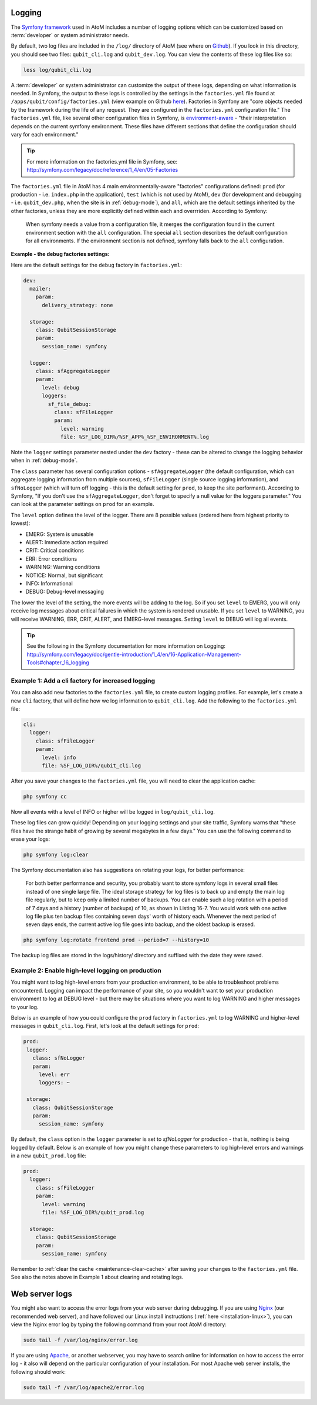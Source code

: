 .. _maintenance-logging:

=======
Logging
=======

The `Symfony framework <http://symfony.com/legacy>`__ used in AtoM includes a
number of logging options which can be customized based on :term:`developer`
or system administrator needs.

By default, two log files are included in the ``/log/`` directory of AtoM
(see where on `Github <https://github.com/artefactual/atom/tree/2.x/log>`__).
If you look in this directory, you should see two files: ``qubit_cli.log``
and ``qubit_dev.log``. You can view the contents of these log files like so:

.. code:: bash

   less log/qubit_cli.log

A :term:`developer` or system administrator can customize the output of these
logs, depending on what information is needed. In Symfony, the output to these
logs is controlled by the settings in the ``factories.yml`` file found at
``/apps/qubit/config/factories.yml`` (view example on Github   `here <https://
github.com/artefactual/atom/blob/2.x/apps/qubit/config/factories.yml>`__).
Factories in Symfony are "core objects needed by the framework during the life
of any request. They are configured in the ``factories.yml`` configuration
file." The ``factories.yml`` file, like several other configuration files in
Symfony, is `environment-aware <http://symfony.com/legacy/doc/reference/1_4/en/03-Configuration-Files-Principles#chapter_03_environment_awareness>`__
- "their interpretation depends on the current symfony environment. These
files have different sections that define the configuration should vary for
each environment."

.. TIP::

   For more information on the factories.yml file in Symfony, see:
   http://symfony.com/legacy/doc/reference/1_4/en/05-Factories

The ``factories.yml`` file in AtoM has 4 main environmentally-aware
"factories" configurations defined:  ``prod`` (for production - i.e.
``index.php`` in the application), ``test``  (which is not used by AtoM),
``dev`` (for development and debugging - i.e. ``qubit_dev.php``, when the site
is in :ref:`debug-mode`), and ``all``, which are  the default settings
inherited by the other factories, unless they are more explicitly defined
within each and overrriden. According to Symfony:

    When symfony needs a value from a configuration file, it merges the
    configuration found in the current environment section with the ``all``
    configuration. The special ``all`` section describes the default
    configuration for all environments. If the environment section is not
    defined, symfony falls back to the ``all`` configuration.

**Example - the debug factories settings:**

Here are the default settings for the ``debug`` factory in ``factories.yml``:

.. code:: bash

   dev:
     mailer:
       param:
         delivery_strategy: none

     storage:
       class: QubitSessionStorage
       param:
         session_name: symfony

     logger:
       class: sfAggregateLogger
       param:
         level: debug
         loggers:
           sf_file_debug:
             class: sfFileLogger
             param:
               level: warning
               file: %SF_LOG_DIR%/%SF_APP%_%SF_ENVIRONMENT%.log

Note the ``logger`` settings parameter nested under the ``dev`` factory -
these can be altered to change the logging behavior when in :ref:`debug-mode`.

The ``class`` parameter has several configuration options -
``sfAggregateLogger`` (the default configuration, which can aggregate logging
information from multiple sources), ``sfFileLogger`` (single source logging
information), and ``sfNoLogger`` (which will turn off logging - this is the
default setting for ``prod``, to keep the site performant). According to
Symfony, "If you don't use the ``sfAggregateLogger``, don't forget to specify
a null value for the loggers parameter." You can look at the parameter
settings on ``prod`` for an example.

The ``level`` option defines the level of the logger. There are 8 possible values
(ordered here from highest priority to lowest):

* EMERG: System is unusable
* ALERT: Immediate action required
* CRIT: Critical conditions
* ERR: Error conditions
* WARNING: Warning conditions
* NOTICE: Normal, but significant
* INFO: Informational
* DEBUG: Debug-level messaging

The lower the level of the setting, the more events will be adding to the
log. So if you set ``level`` to EMERG, you will only receive log messages
about critical failures in which the system is rendered unusable. If you set
``level`` to WARNING, you will receive WARNING, ERR, CRIT, ALERT, and
EMERG-level messages. Setting ``level`` to DEBUG will log all events.

.. TIP::

   See the following in the Symfony documentation for more information on
   Logging: http://symfony.com/legacy/doc/gentle-introduction/1_4/en/16-Application-Management-Tools#chapter_16_logging

.. seealso::

   * :ref:`maintenance-logging`

Example 1: Add a cli factory for increased logging
--------------------------------------------------

You can also add new factories to the ``factories.yml`` file, to create custom
logging profiles. For example, let's create a new ``cli`` factory, that will
define how we log information to ``qubit_cli.log``. Add the following to the
``factories.yml`` file:

.. code:: bash

   cli:
     logger:
       class: sfFileLogger
       param:
         level: info
         file: %SF_LOG_DIR%/qubit_cli.log

After you save your changes to the ``factories.yml`` file, you will need to
clear the application cache:

.. code:: bash

   php symfony cc

Now all events with a level of INFO or higher will be logged in
``log/qubit_cli.log``.

These log files can grow quickly! Depending on your logging settings and your
site traffic, Symfony warns that "these files have the strange habit of growing
by several megabytes in a few days." You can use the following command to
erase your logs:

.. code:: bash

   php symfony log:clear

The Symfony documentation also has suggestions on rotating your logs, for
better performance:

    For both better performance and security, you probably want to store symfony
    logs in several small files instead of one single large file. The ideal
    storage strategy for log files is to back up and empty the main log file
    regularly, but to keep only a limited number of backups. You can enable such a
    log rotation with a period of 7 days and a history (number of backups) of 10,
    as shown in Listing 16-7. You would work with one active log file plus ten
    backup files containing seven days' worth of history each. Whenever the next
    period of seven days ends, the current active log file goes into backup, and
    the oldest backup is erased.

.. code:: bash

   php symfony log:rotate frontend prod --period=7 --history=10

The backup log files are stored in the logs/history/ directory and suffixed with
the date they were saved.

Example 2: Enable high-level logging on production
--------------------------------------------------

You might want to log high-level errors from your production environment, to
be able to troubleshoot problems encountered. Logging can impact the
performance of your site, so you wouldn't want to set your production
environment to log at DEBUG level - but there may be situations where you
want to log WARNING and higher messages to your log.

Below is an example of how you could configure the ``prod`` factory in
``factories.yml`` to log WARNING and higher-level messages in
``qubit_cli.log``. First, let's look at the default settings for ``prod``:

.. code:: bash

   prod:
    logger:
      class: sfNoLogger
      param:
        level: err
        loggers: ~

    storage:
      class: QubitSessionStorage
      param:
        session_name: symfony

By default, the ``class`` option in the ``logger`` parameter is set to
*sfNoLogger* for production - that is, nothing is being logged by default.
Below is an example of how you might change these parameters to log
high-level errors and warnings in a new ``qubit_prod.log`` file:

.. code:: bash

   prod:
     logger:
       class: sfFileLogger
       param:
         level: warning
         file: %SF_LOG_DIR%/qubit_prod.log

     storage:
       class: QubitSessionStorage
       param:
         session_name: symfony

Remember to :ref:`clear the cache <maintenance-clear-cache>` after saving your
changes to the ``factories.yml`` file. See also the notes above in Example 1
about clearing and rotating logs.

.. _maintenance-webserver:

===============
Web server logs
===============

You might also want to access the error logs from your web server during
debugging. If you are using `Nginx <http://wiki.nginx.org/Main>`__ (our
recommended web server), and have followed our Linux install instructions
(:ref:`here <installation-linux>`), you can view the Nginx error log by typing
the following command from your root AtoM directory:

.. code:: bash

   sudo tail -f /var/log/nginx/error.log

If you are using `Apache <http://httpd.apache.org/>`__, or another webserver,
you may have to search online for information on how to access the error log -
it also will depend on the particular configuration of your installation. For
most Apache web server installs, the following should work:

.. code:: bash

   sudo tail -f /var/log/apache2/error.log
